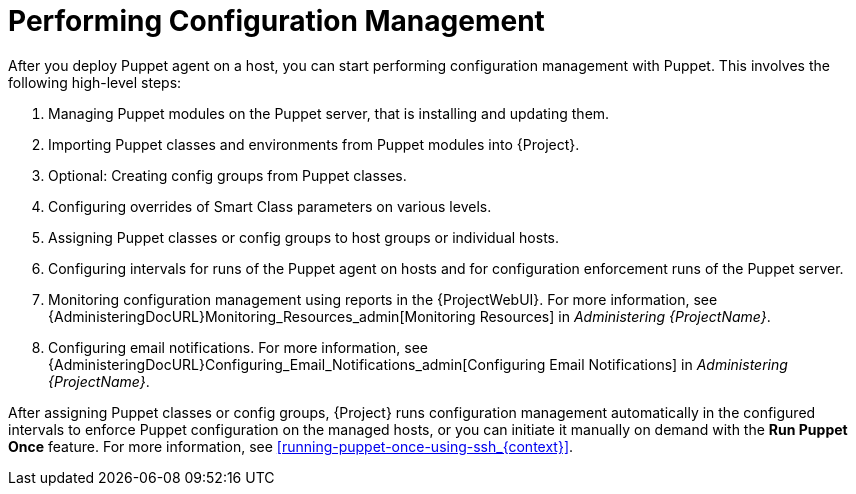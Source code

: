 [id="performing-configuration-management_{context}"]
= Performing Configuration Management

After you deploy Puppet agent on a host, you can start performing configuration management with Puppet.
This involves the following high-level steps:

. Managing Puppet modules on the Puppet server, that is installing and updating them.
. Importing Puppet classes and environments from Puppet modules into {Project}.
. Optional: Creating config groups from Puppet classes.
. Configuring overrides of Smart Class parameters on various levels.
. Assigning Puppet classes or config groups to host groups or individual hosts.
. Configuring intervals for runs of the Puppet agent on hosts and for configuration enforcement runs of the Puppet server.
. Monitoring configuration management using reports in the {ProjectWebUI}.
For more information, see {AdministeringDocURL}Monitoring_Resources_admin[Monitoring Resources] in _Administering {ProjectName}_.
. Configuring email notifications.
For more information, see {AdministeringDocURL}Configuring_Email_Notifications_admin[Configuring Email Notifications] in _Administering {ProjectName}_.

After assigning Puppet classes or config groups, {Project} runs configuration management automatically in the configured intervals to enforce Puppet configuration on the managed hosts, or you can initiate it manually on demand with the *Run Puppet Once* feature.
For more information, see xref:running-puppet-once-using-ssh_{context}[].
